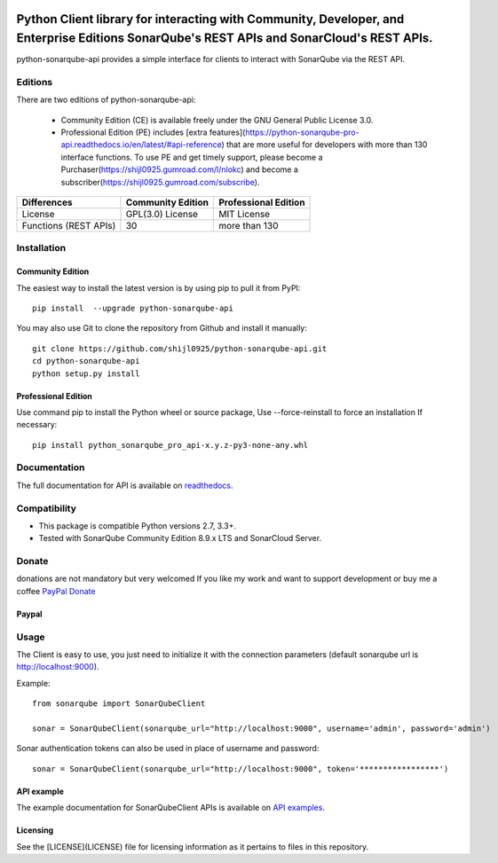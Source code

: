 
.. image:: https://img.shields.io/pypi/pyversions/python-sonarqube-api.svg
    :target: https://pypi.python.org/pypi/python-sonarqube-api
.. image:: https://img.shields.io/pypi/v/python-sonarqube-api.svg
    :target: https://pypi.python.org/pypi/python-sonarqube-api
.. image:: https://pepy.tech/badge/python-sonarqube-api
    :target: https://pepy.tech/project/python-sonarqube-api
.. image:: https://static.pepy.tech/badge/python-sonarqube-api/month
    :target: https://pepy.tech/project/python-sonarqube-api
.. image:: https://sonarcloud.io/api/project_badges/measure?project=shijl0925_python-sonarqube-api&metric=alert_status
    :target: https://sonarcloud.io/dashboard?id=shijl0925_python-sonarqube-api
.. image:: https://img.shields.io/github/license/shijl0925/python-sonarqube-api.svg
    :target: LICENSE
.. image:: https://img.shields.io/badge/code%20style-black-000000.svg
    :target: https://github.com/psf/black


==========================================================================================================================================
Python Client library for interacting with Community, Developer, and Enterprise Editions SonarQube's REST APIs and SonarCloud's REST APIs.
==========================================================================================================================================

python-sonarqube-api provides a simple interface for clients to interact with SonarQube via the REST API.

Editions
========

There are two editions of python-sonarqube-api:

 * Community Edition (CE) is available freely under the GNU General Public License 3.0.
 * Professional Edition (PE) includes [extra features](https://python-sonarqube-pro-api.readthedocs.io/en/latest/#api-reference)
   that are more useful for developers with more than 130 interface functions. To use PE and get timely support,
   please become a Purchaser(https://shijl0925.gumroad.com/l/nlokc) and become a subscriber(https://shijl0925.gumroad.com/subscribe).

+--------------+---------------------+-----------------------+
| Differences  | Community Edition   | Professional Edition  |
+==============+=====================+=======================+
| License      | GPL(3.0) License    | MIT License           |
+--------------+---------------------+-----------------------+
| Functions    | 30                  | more than 130         |
| (REST APIs)  |                     |                       |
+--------------+---------------------+-----------------------+

Installation
============

Community Edition
-----------------

The easiest way to install the latest version is by using pip to pull it from PyPI::

    pip install  --upgrade python-sonarqube-api

You may also use Git to clone the repository from Github and install it manually::

    git clone https://github.com/shijl0925/python-sonarqube-api.git
    cd python-sonarqube-api
    python setup.py install


Professional Edition
--------------------
Use command pip to install the Python wheel or source package, Use --force-reinstall to force an installation If necessary::

    pip install python_sonarqube_pro_api-x.y.z-py3-none-any.whl


Documentation
=============

The full documentation for API is available on `readthedocs
<https://python-sonarqube-pro-api.readthedocs.io/en/latest/>`_.


Compatibility
=============

* This package is compatible Python versions 2.7, 3.3+.
* Tested with SonarQube Community Edition 8.9.x LTS and SonarCloud Server.

Donate
======

donations are not mandatory but very welcomed
If you like my work and want to support development or buy me a coffee `PayPal Donate <https://paypal.me/shijialiang0925>`_

Paypal
------
.. image:: https://raw.githubusercontent.com/andreostrovsky/donate-with-paypal/master/blue.svg
    :target: https://paypal.me/shijialiang0925

Usage
=====

The Client is easy to use, you just need to initialize it with the
connection parameters (default sonarqube url is http://localhost:9000).

Example::

    from sonarqube import SonarQubeClient

    sonar = SonarQubeClient(sonarqube_url="http://localhost:9000", username='admin', password='admin')


Sonar authentication tokens can also be used in place of username and password::

    sonar = SonarQubeClient(sonarqube_url="http://localhost:9000", token='*****************')


API example
-----------

The example documentation for SonarQubeClient APIs is available on `API examples
<https://python-sonarqube-pro-api.readthedocs.io/en/latest/examples.html>`_.


Licensing
-----------
See the [LICENSE](LICENSE) file for licensing information as it pertains to files in this repository.